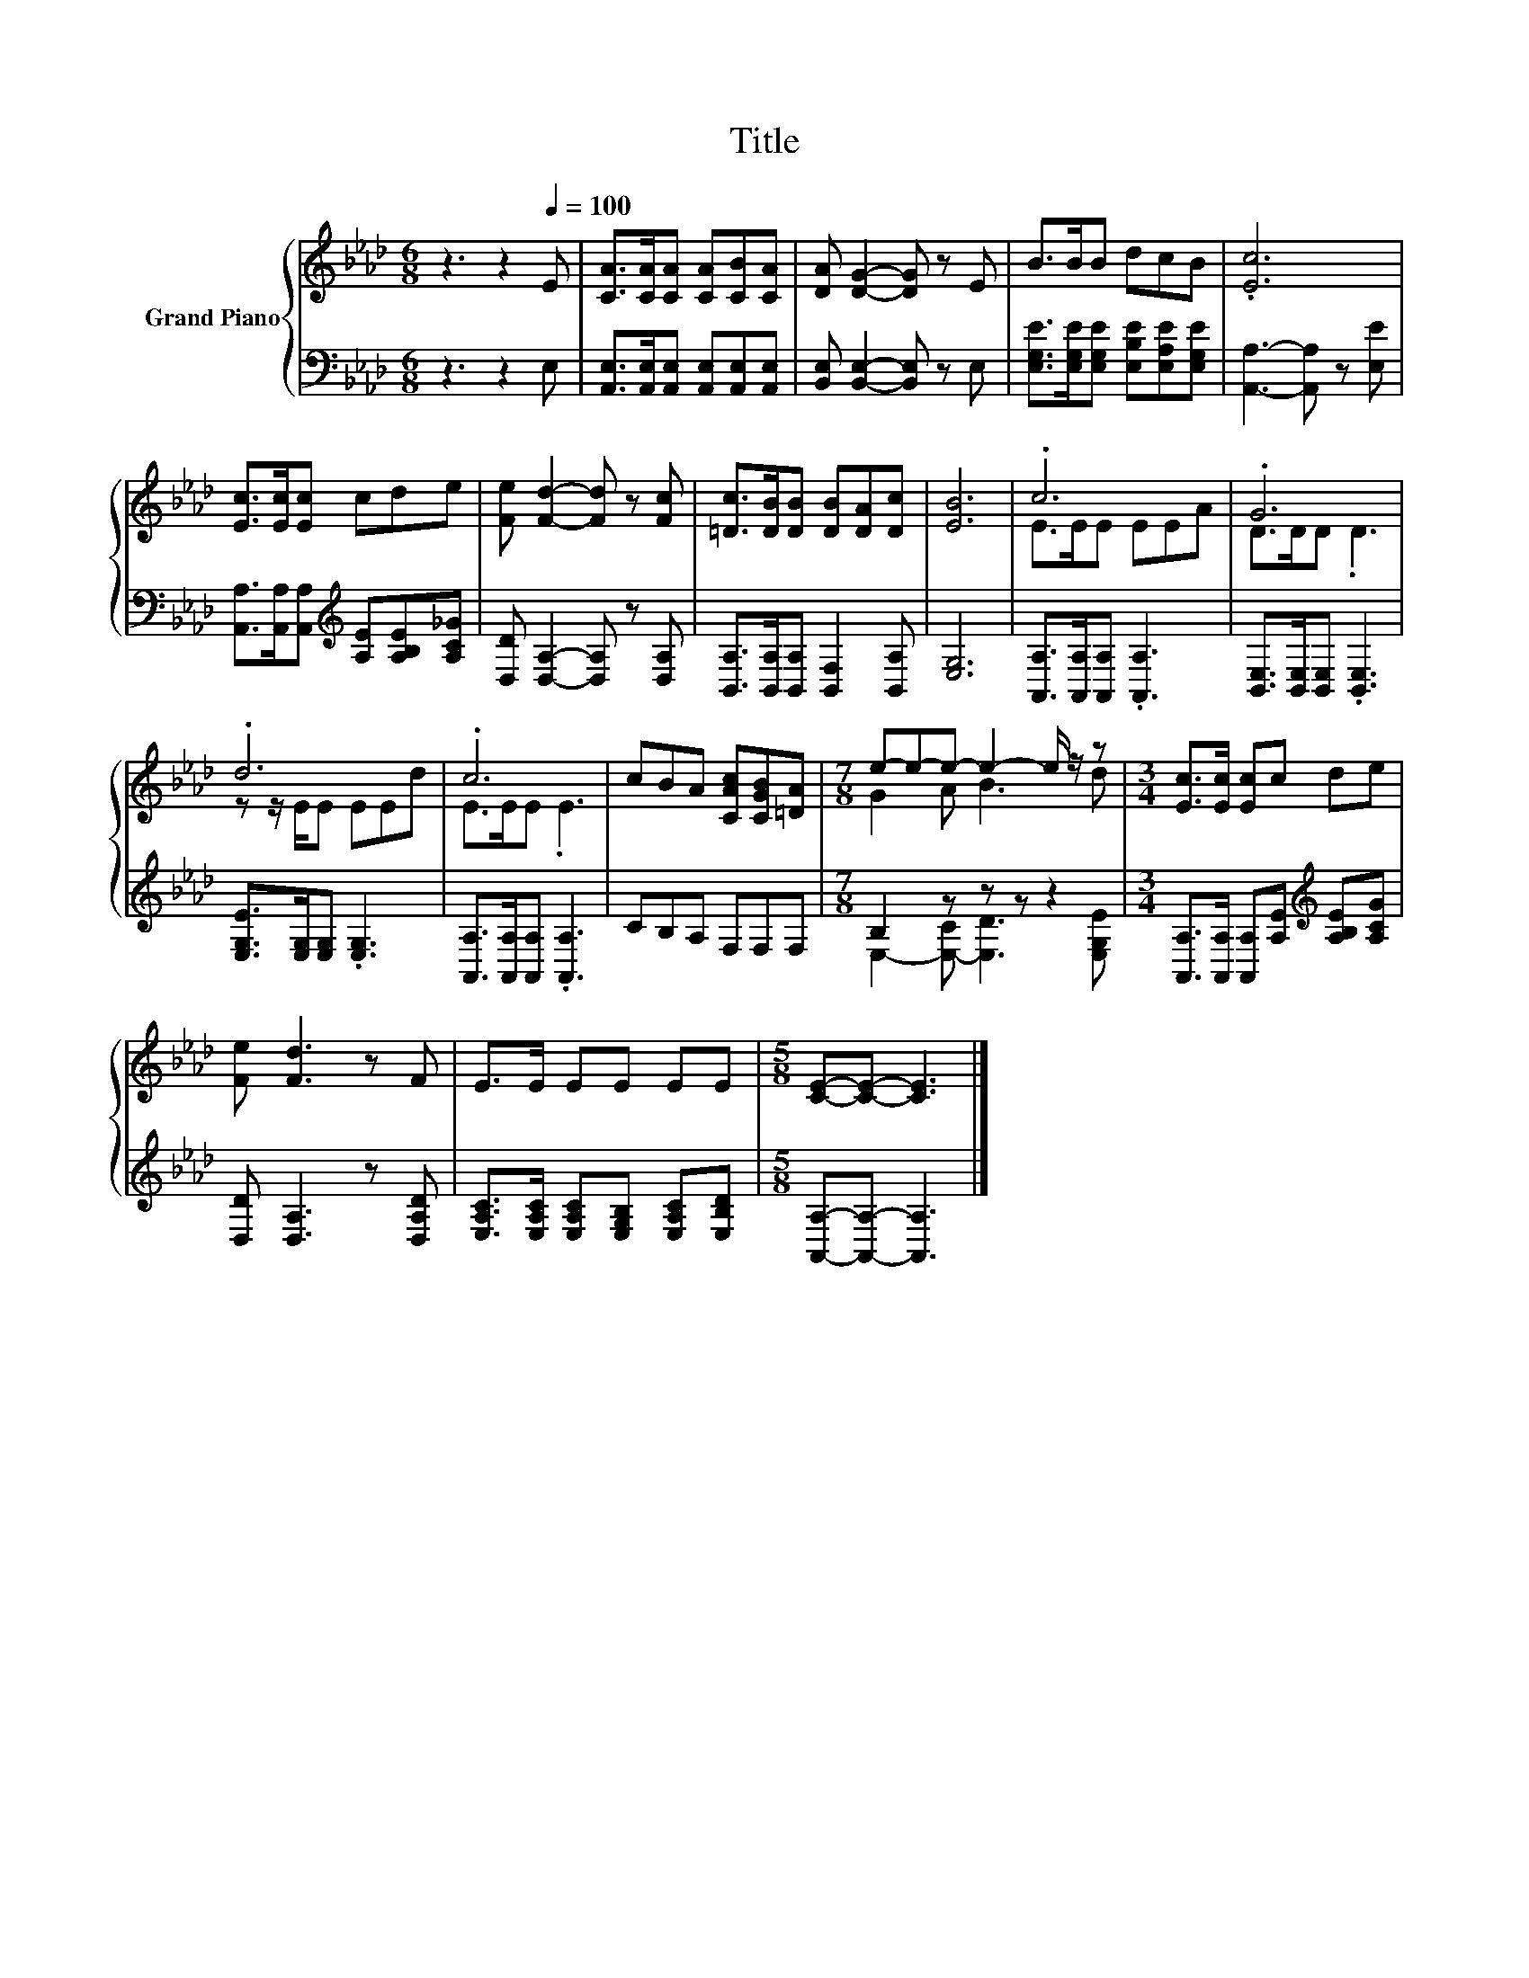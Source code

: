 X:1
T:Title
%%score { ( 1 3 ) | ( 2 4 ) }
L:1/8
M:6/8
K:Ab
V:1 treble nm="Grand Piano"
V:3 treble 
V:2 bass 
V:4 bass 
V:1
 z3 z2[Q:1/4=100] E | [CA]>[CA][CA] [CA][CB][CA] | [DA] [DG]2- [DG] z E | B>BB dcB | .[Ec]6 | %5
 [Ec]>[Ec][Ec] cde | [Fe] [Fd]2- [Fd] z [Fc] | [=Dc]>[DB][DB] [DB][DA][Dc] | [EB]6 | .c6 | .G6 | %11
 .d6 | .c6 | cBA [CAc][CGB][=DA] |[M:7/8] e-e-e- e2- e/ z/ z |[M:3/4] [Ec]>[Ec] [Ec]c de | %16
 [Fe] [Fd]3 z F | E>E EE EE |[M:5/8] [CE]-[CE]- [CE]3 |] %19
V:2
 z3 z2 E, | [A,,E,]>[A,,E,][A,,E,] [A,,E,][A,,E,][A,,E,] | [B,,E,] [B,,E,]2- [B,,E,] z E, | %3
 [E,G,E]>[E,G,E][E,G,E] [E,B,E][E,A,E][E,G,E] | [A,,A,]3- [A,,A,] z [E,E] | %5
 [A,,A,]>[A,,A,][A,,A,][K:treble] [A,E][A,B,E][A,C_G] | [D,D] [D,A,]2- [D,A,] z [D,A,] | %7
 [B,,A,]>[B,,A,][B,,A,] [B,,F,]2 [B,,A,] | [E,G,]6 | [A,,A,]>[A,,A,][A,,A,] .[A,,A,]3 | %10
 [B,,E,]>[B,,E,][B,,E,] .[B,,E,]3 | [E,G,E]>[E,G,][E,G,] .[E,G,]3 | %12
 [A,,A,]>[A,,A,][A,,A,] .[A,,A,]3 | CB,A, F,F,F, |[M:7/8] B,2 z z z z2 | %15
[M:3/4] [A,,A,]>[A,,A,] [A,,A,][A,E][K:treble] [A,B,E][A,CG] | [D,D] [D,A,]3 z [D,A,D] | %17
 [E,A,C]>[E,A,C] [E,A,C][E,G,B,] [E,A,C][E,B,D] |[M:5/8] [A,,A,]-[A,,A,]- [A,,A,]3 |] %19
V:3
 x6 | x6 | x6 | x6 | x6 | x6 | x6 | x6 | x6 | E>EE EEA | D>DD .D3 | z z/ E/E EEd | E>EE .E3 | x6 | %14
[M:7/8] G2 A B3 d |[M:3/4] x6 | x6 | x6 |[M:5/8] x5 |] %19
V:4
 x6 | x6 | x6 | x6 | x6 | x3[K:treble] x3 | x6 | x6 | x6 | x6 | x6 | x6 | x6 | x6 | %14
[M:7/8] E,2- [E,-C] [E,D]3 [E,G,E] |[M:3/4] x4[K:treble] x2 | x6 | x6 |[M:5/8] x5 |] %19

